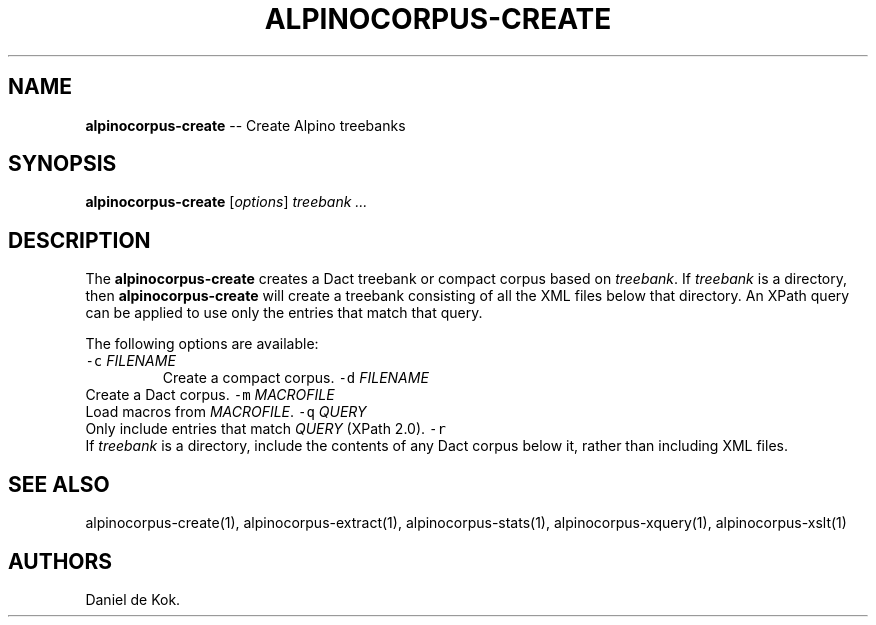 .\" Automatically generated by Pandoc 1.17.0.3
.\"
.TH "ALPINOCORPUS\-CREATE" "1" "Nov 19, 2012" "" ""
.hy
.SH NAME
.PP
\f[B]alpinocorpus\-create\f[] \-\- Create Alpino treebanks
.SH SYNOPSIS
.PP
\f[B]alpinocorpus\-create\f[] [\f[I]options\f[]] \f[I]treebank ...\f[]
.SH DESCRIPTION
.PP
The \f[B]alpinocorpus\-create\f[] creates a Dact treebank or compact
corpus based on \f[I]treebank\f[].
If \f[I]treebank\f[] is a directory, then \f[B]alpinocorpus\-create\f[]
will create a treebank consisting of all the XML files below that
directory.
An XPath query can be applied to use only the entries that match that
query.
.PP
The following options are available:
.TP
.B \f[C]\-c\f[] \f[I]FILENAME\f[]
Create a compact corpus.
\f[C]\-d\f[] \f[I]FILENAME\f[]
.RS
.RE
Create a Dact corpus.
\f[C]\-m\f[] \f[I]MACROFILE\f[]
.RS
.RE
Load macros from \f[I]MACROFILE\f[].
\f[C]\-q\f[] \f[I]QUERY\f[]
.RS
.RE
Only include entries that match \f[I]QUERY\f[] (XPath 2.0).
\f[C]\-r\f[]
.RS
.RE
If \f[I]treebank\f[] is a directory, include the contents of any Dact
corpus below it, rather than including XML files.
.RS
.RE
.SH SEE ALSO
.PP
alpinocorpus\-create(1), alpinocorpus\-extract(1),
alpinocorpus\-stats(1), alpinocorpus\-xquery(1), alpinocorpus\-xslt(1)
.SH AUTHORS
Daniel de Kok.
